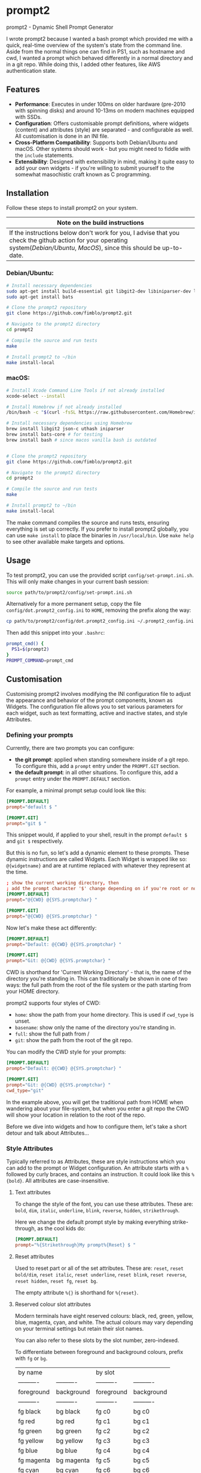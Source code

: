 * prompt2
[[https://github.com/fimblo/prompt2/actions/workflows/ubuntu.yml/badge.svg]]
[[https://github.com/fimblo/prompt2/actions/workflows/macos.yml/badge.svg]]

prompt2 - Dynamic Shell Prompt Generator

I wrote prompt2 because I wanted a bash prompt which provided me with
a quick, real-time overview of the system's state from the command
line. Aside from the normal things one can find in PS1, such as
hostname and cwd, I wanted a prompt which behaved differently in a
normal directory and in a git repo. While doing this, I added other
features, like AWS authentication state.


** Features
- *Performance*: Executes in under 100ms on older hardware (pre-2010
  with spinning disks) and around 10-13ms on modern machines equipped
  with SSDs.
- *Configuration*: Offers customisable prompt definitions, where
  widgets (content) and attributes (style) are separated - and
  configurable as well. All customisation is done in an INI file.
- *Cross-Platform Compatibility*: Supports both Debian/Ubuntu and
  macOS. Other systems should work - but you might need to fiddle with
  the =include= statements.
- *Extensibility*:  Designed with extensibility in mind, making it
  quite easy to add your own widgets - if you're willing to submit
  yourself to the somewhat masochistic craft known as C programming.
  
** Installation

Follow these steps to install prompt2 on your system.

| Note on the build instructions                                        |
|-----------------------------------------------------------------------|
| If the instructions below don't work for you, I advise that you check the  github action for your operating system([[.github/workflows/ubuntu.yml][Debian/Ubuntu]], [[.github/workflows/macos.yml][MacOS]]), since this should be up-to-date. |

*** Debian/Ubuntu:

#+begin_src bash
  # Install necessary dependencies
  sudo apt-get install build-essential git libgit2-dev libiniparser-dev libjson-c-dev uthash-dev
  sudo apt-get install bats

  # Clone the prompt2 repository
  git clone https://github.com/fimblo/prompt2.git

  # Navigate to the prompt2 directory
  cd prompt2

  # Compile the source and run tests
  make

  # Install prompt2 to ~/bin
  make install-local
#+end_src


*** macOS:

#+begin_src bash
  # Install Xcode Command Line Tools if not already installed
  xcode-select --install

  # Install Homebrew if not already installed
  /bin/bash -c "$(curl -fsSL https://raw.githubusercontent.com/Homebrew/install/HEAD/install.sh)"

  # Install necessary dependencies using Homebrew
  brew install libgit2 json-c uthash iniparser
  brew install bats-core # for testing
  brew install bash # since macos vanilla bash is outdated


  # Clone the prompt2 repository
  git clone https://github.com/fimblo/prompt2.git

  # Navigate to the prompt2 directory
  cd prompt2

  # Compile the source and run tests
  make

  # Install prompt2 to ~/bin
  make install-local
#+end_src


The make command compiles the source and runs tests, ensuring
everything is set up correctly. If you prefer to install prompt2
globally, you can use =make install= to place the binaries in
=/usr/local/bin=. Use =make help= to see other available make targets
and options.

** Usage

To test prompt2, you can use the provided script
=config/set-prompt.ini.sh=. This will only make changes in your
current bash session:

#+begin_src bash
  source path/to/prompt2/config/set-prompt.ini.sh
#+end_src



Alternatively for a more permanent setup, copy the file
=config/dot.prompt2_config.ini= to =HOME=, removing the prefix along
the way:

#+begin_src bash
  cp path/to/prompt2/config/dot.prompt2_config.ini ~/.prompt2_config.ini
#+end_src

Then add this snippet into your =.bashrc=:

#+begin_src bash
  prompt_cmd() {
    PS1=$(prompt2)
  }
  PROMPT_COMMAND=prompt_cmd
#+end_src

** Customisation

Customising prompt2 involves modifying the INI configuration file to
adjust the appearance and behavior of the prompt components, known as
Widgets. The configuration file allows you to set various parameters
for each widget, such as text formatting, active and inactive states,
and style Attributes.

*** Defining your prompts

Currently, there are two prompts you can configure:
- *the git prompt*: applied when standing somewhere inside of a git
  repo. To configure this, add a =prompt= entry under the =PROMPT.GIT=
  section.
- *the default prompt*: in all other situations. To configure this,
  add a =prompt= entry under the =PROMPT.DEFAULT= section.

For example, a minimal prompt setup could look like this:

#+begin_src conf
  [PROMPT.DEFAULT]
  prompt="default $ "

  [PROMPT.GIT]
  prompt="git $ "
#+end_src

This snippet would, if applied to your shell, result in the prompt
=default $= and =git $= respectively.

But this is no fun, so let's add a dynamic element to these prompts.
These dynamic instructions are called Widgets. Each Widget is wrapped
like so: =@{widgetname}= and are at runtime replaced with whatever
they represent at the time.

#+begin_src conf
  ; show the current working directory, then
  ; add the prompt character '$' change depending on if you're root or not
  [PROMPT.DEFAULT]
  prompt="@{CWD} @{SYS.promptchar} "

  [PROMPT.GIT]
  prompt="@{CWD} @{SYS.promptchar} "
#+end_src

Now let's make these act differently:

#+begin_src conf
  [PROMPT.DEFAULT]
  prompt="Default: @{CWD} @{SYS.promptchar} "

  [PROMPT.GIT]
  prompt="Git: @{CWD} @{SYS.promptchar} "
#+end_src

CWD is shorthand for 'Current Working Directory' - that is, the name
of the directory you're standing in. This can traditionally be shown
in one of two ways: the full path from the root of the file system or
the path starting from your HOME directory.

prompt2 supports four styles of CWD:
  - =home=: show the path from your home directory. This is used if
    =cwd_type= is unset.
  - =basename=: show only the name of the directory you're standing
    in.
  - =full=: show the full path from /
  - =git=: show the path from the root of the git repo. 

You can modify the CWD style for your prompts:

#+begin_src conf
  [PROMPT.DEFAULT]
  prompt="Default: @{CWD} @{SYS.promptchar} "

  [PROMPT.GIT]
  prompt="Git: @{CWD} @{SYS.promptchar} "
  cwd_type="git"
#+end_src

In the example above, you will get the traditional path from HOME when
wandering about your file-system, but when you enter a git repo the
CWD will show your location in relation to the root of the repo.

Before we dive into widgets and how to configure them, let's take a
short detour and talk about Attributes...

*** Style Attributes

Typically referred to as Attributes, these are style instructions
which you can add to the prompt or Widget configuration. An attribute
starts with a =%= followed by curly braces, and contains an
instruction. It could look like this =%{bold}=. All attributes are
case-insensitive.

**** Text attributes

To change the style of the font, you can use these attributes. These
are: =bold=, =dim=, =italic=, =underline=, =blink=, =reverse=,
=hidden=, =strikethrough=.


Here we change the default prompt style by making everything
strike-through, as the cool kids do:

#+begin_src conf
  [PROMPT.DEFAULT]
  prompt="%{Strikethrough}My prompt%{Reset} $ "
#+end_src

**** Reset attributes

Used to reset part or all of the set attributes. These are: =reset=,
=reset bold/dim=, =reset italic=, =reset underline=, =reset blink=,
=reset reverse=, =reset hidden=, =reset fg=, =reset bg=.

The empty attribute =%{}= is shorthand for =%{reset}=.

**** Reserved colour slot attributes

Modern terminals have eight reserved colours: black, red, green,
yellow, blue, magenta, cyan, and white. The actual colours may vary
depending on your terminal settings but retain their slot names.

You can also refer to these slots by the slot number, zero-indexed.

To differentiate between foreground and background colours, prefix with
=fg= or =bg=.


| by name    |            | by slot    |            |
| ---------- | ---------- | ---------- | ---------- |
| foreground | background | foreground | background |
| ---------- | ---------- | ---------- | ---------- |
| fg black   | bg black   | fg c0      | bg c0      |
| fg red     | bg red     | fg c1      | bg c1      |
| fg green   | bg green   | fg c2      | bg c2      |
| fg yellow  | bg yellow  | fg c3      | bg c3      |
| fg blue    | bg blue    | fg c4      | bg c4      |
| fg magenta | bg magenta | fg c5      | bg c5      |
| fg cyan    | bg cyan    | fg c6      | bg c6      |
| fg white   | bg white   | fg c7      | bg c7      |


#+begin_src conf
  [PROMPT.DEFAULT]
  # blue and yellow foreground text
  prompt="%{fg blue}My %{fg c4}prompt%{reset}$ "
#+end_src

Note: each of the above have a corresponding =bright= version. So you
can get a bright magenta background by writing =bg bright magenta= or
=bg bright c5=

**** Named RGB codes

Using a terminal palette is useful, but sometimes you might want to
There are 658 named full RGB colours. These names come from the
[[https://en.wikipedia.org/wiki/X11_color_names][original X11 colour-set]] which can be found littering the internet. The
file and its license can be found in the [[etc/][etc/]] directory of this
project.

Using these are easy - prefix the colour name with =fg-= or =bg-= to
indicate if you want to colour the text or the background. The hyphen
is needed to differentiate from the named reserved colours.

#+begin_src conf
  [PROMPT.DEFAULT]
  # Cadet Blue text, with empty attribute to reset the colour
  prompt="%{fg-cadetblue}TEXT%{} $ "
#+end_src

Note: it's sometimes hard to know what colours look nice. I've
supplied a small script in =scripts/print_colours.pl= which prints all
the colours with their names. Run it in your terminal like this:
  
#+begin_src bash
  $ path/to/repo/scripts/print_colours.pl
#+end_src

**** Combining attributes

To save space and to avoid cognitive overload, it's possible to
combine attributes. For example, if you want:
- foreground palegreen2
- background grey10
- bold
- strikethrough

Then you can do this:

#+begin_src conf
  [PROMPT.DEFAULT]
  prompt="%{fg-palegreen2, bg-grey10, bold, strikethrough}TEXT%{} $ "
#+end_src

**** Note: Plain terminal escape codes

These aren't really attributes - it's just the normal terminal escape
codes. If you want to insert a terminal bell (=\[\a\]=) or for some
reason want to use the escape sequence for an RGB colour
(=\[\e[38;2;30;30;30\]=), prompt2 will ignore this as long as you wrap
the code in escaped brackets as specified in the section =[PROMPTING]=
in the bash man-page.
*** Widgets

Widgets are the dynamic elements in your prompt. We've already seen
two types: =@{CWD}= and =@{SYS.promptchar}= - but there's many more:

#+begin_example
CWD                          # current working directory
Repo.is_git_repo             # if . is a git repo
Repo.name                    # name of git repo
Repo.branch_name             # name of branch
Repo.rebase_active           # if rebase is in progress
Repo.conflicts               # number of conflicts in repo
Repo.ahead                   # number of commits ahead of remote
Repo.behind                  # number of commits behind remote
Repo.staged                  # number of staged files
Repo.modified                # number of changed modified files
Repo.untracked               # number of untracked files
AWS.token_is_valid           # if there is a valid AWS SSO token
AWS.token_remaining_hours    # AWS SSO token: how many hours are remaining
AWS.token_remaining_minutes  # AWS SSO token: how many minutes are remaining
SYS.username                 # username
SYS.hostname                 # hostname
SYS.uid                      # the effective uid of the user
SYS.gid                      # the effective gid of the user
SYS.promptchar               # set to '#' if the uid==0, '$' otherwise
SPC                          # spacefiller (see below)
#+end_example

All but the =@{SPC}= can be active or inactive. Each of these two
states have its own text replacement and colour.


Notes on two special widgets:
- =CWD=: This widget, which prints the path to your location in the
  filesystem, will automatically be truncated if the path won't fit in
  your terminal.
- =SPC=: Can be used once on each line of the prompt to align the
  remaining widgets to the right of the terminal.

All widgets are case-insensitive.

*** Customising Widgets

So far, we've only been configuring the prompt itself. But you can
also configure the widgets themselves - what the widgets should be
replaced with when active or inactive and what colours to use.

To customise the Default settings for all widgets, you can modify its
settings in the INI file as follows:

The default hard-coded config looks like this:

- =max_width=: 256 characters
- =string_active=: the format string "%s"
- =string_inactive=: the format string "%s"
- =colour_on=: no style
- =colour_off=: no style

These can be overridden with your own defaults, by creating your own
=[WIDGET_DEFAULT]= section like this:

#+begin_src conf
  [WIDGET_DEFAULT]
  max_width=128              # shorten if longer than this
  string_active="%s"
  string_inactive="%s"
  colour_on="%{fg bright cyan}"
  colour_off="%{fg cyan; dim}"
#+end_src

- =max_width=: The space a widget takes in the prompt, sans terminal
  escape codes. All widgets will be shortened on the right edge except
  for CWD where the beginning is cut away. Like mentioned above, CWD
  is automatically shortened if it doesn't fit in the terminal (so you
  only need to set =max_width= if you want to).

- =string_active= and =string_inactive=: These parameters define the
  format strings used when the widget is active or inactive. It's
  inserted directly into the printf (or snprintf) function, so you can
  use what you know from that, if you want. Otherwise, the important
  thing is that =%s= is the placeholder for the value of the widget.
  Use that and you'll be all set.

- =colour_on= and =colour_off=: These parameters control the text
  attributes for the active and inactive states of the widget. See
  [[#style-attributes][Style Attributes]] for details on what these are.

  For example, to set the foreground colour to a specific shade of blue
  using RGB values, you would use:
  
  #+begin_src conf
  colour_on="%{fg-goldenrod}"  # A nice shade of gold
  #+end_src

  Similarly, to set a background colour using RGB, you might use:
  
  #+begin_src conf
  colour_off="%{bg-grey10}"  # A dark background
  #+end_src


**** Overriding the default widget

Each individual widget can override the default config, for example
for =Repo.branch_name= here, where we normally would shorten longer
branch names to save space in the terminal.

#+begin_src conf
  [Repo.branch_name]
  max_width=20
#+end_src

We might also want to override =string_inactive= to show a hyphen if
there is no defined branch name yet. Remember: the other settings are
inherited from the default, so we don't need to tell it to print the
branch name if there is one.
#+begin_src conf
  [Repo.branch_name]
  max_width=20
  string_inactive="-"
#+end_src

Here's another example, where prompt2 will only show the conflict
widget if there is a git conflict. In other situations, it will not be
visible.

#+begin_src conf
  [Repo.conflicts]
  string_active="<conflicts: %s>"
  string_inactive=""
  colour_on="%{fg-orangeRed1}"
  colour_off=""
#+end_src

**** Nesting widgets

prompt2 supports nested widgets (only one layer deep). Here's an
example with some annotation to make things a little easier to
understand.

#+begin_src conf
  # Here we have a simple prompt which has one widget in it -
  # =AWS.token_is_valid=. This widget is active if you have a valid aws
  # token right now.

  [PROMPT.DEFAULT]
  prompt="@{AWS.token_is_valid} $ "

  # The widget in question will, if active (valid token), be replaced
  # with the two widgets below, with some decorations.
  # As you can see, when it's inactive, then it's replaced with nothing.
  [AWS.token_is_valid]
  string_active="<@{AWS.token_remaining_hours}:@{AWS.token_remaining_minutes}>"
  string_inactive=""

  # The minute portion of the token's remaining validity will be shown
  # regardless of if it's active or not. However, if the remaining time
  # goes under a threshold of ten minutes, it will go active - and
  # change to a red colour.
  [AWS.token_remaining_minutes]
  colour_on="%{fg-red1}"
  colour_off=""
#+end_src


** Third-party Licenses

prompt2 is distributed under the GNU General Public License v3
(GPLv3), which allows users to use, modify, and distribute the
software, provided that all copies and derivatives remain under the
same license. This ensures that improvements and modifications to the
software remain free and accessible to the community.

This project includes the =etc/rgb.txt= file from Xorg, which is
licensed under the MIT License. The original license text for this
file can be found in the =etc/LICENSE_rgb.txt= file in this
repository.
